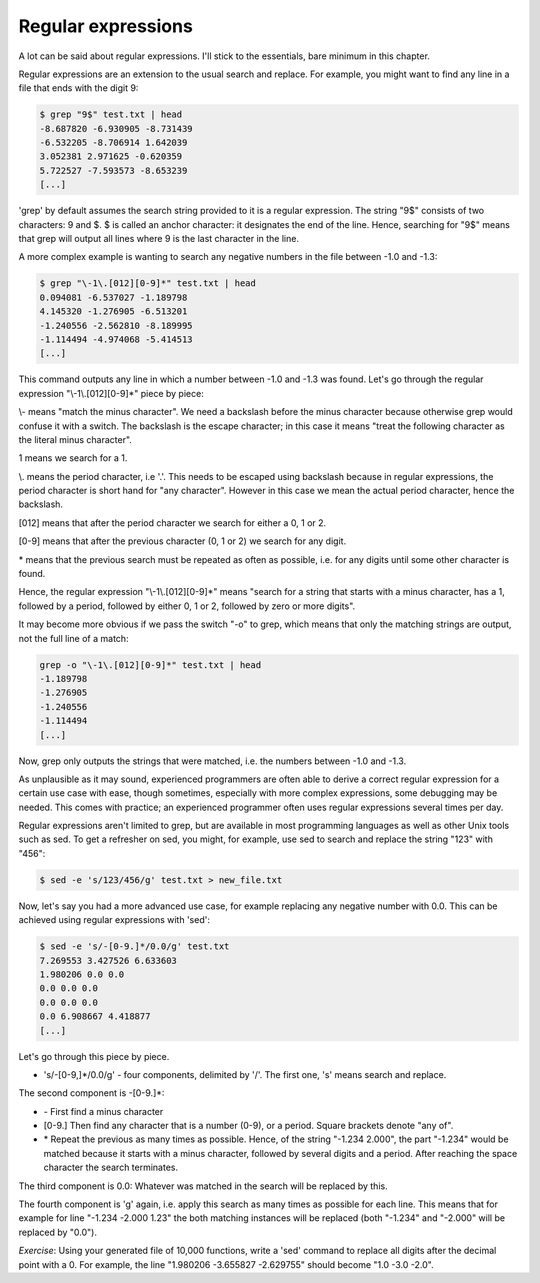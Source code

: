 Regular expressions
-------------------

A lot can be said about regular expressions. I'll stick to the essentials, bare minimum in this chapter.

Regular expressions are an extension to the usual search and replace. For example, you might want to find any line in a file that ends with the digit 9:

.. code-block:: bash

    $ grep "9$" test.txt | head
    -8.687820 -6.930905 -8.731439
    -6.532205 -8.706914 1.642039
    3.052381 2.971625 -0.620359
    5.722527 -7.593573 -8.653239
    [...]

'grep' by default assumes the search string provided to it is a regular expression. The string "9$" consists of two characters: 9 and $. $ is called an anchor character: it designates the end of the line. Hence, searching for "9$" means that grep will output all lines where 9 is the last character in the line.

A more complex example is wanting to search any negative numbers in the file between -1.0 and -1.3:

.. code-block:: bash

    $ grep "\-1\.[012][0-9]*" test.txt | head
    0.094081 -6.537027 -1.189798
    4.145320 -1.276905 -6.513201
    -1.240556 -2.562810 -8.189995
    -1.114494 -4.974068 -5.414513
    [...]

This command outputs any line in which a number between -1.0 and -1.3 was found. Let's go through the regular expression "\\-1\\.[012][0-9]*" piece by piece:

\\- means "match the minus character". We need a backslash before the minus character because otherwise grep would confuse it with a switch. The backslash is the escape character; in this case it means "treat the following character as the literal minus character".

1 means we search for a 1.

\\. means the period character, i.e '.'. This needs to be escaped using backslash because in regular expressions, the period character is short hand for "any character". However in this case we mean the actual period character, hence the backslash.

[012] means that after the period character we search for either a 0, 1 or 2.

[0-9] means that after the previous character (0, 1 or 2) we search for any digit.

\* means that the previous search must be repeated as often as possible, i.e. for any digits until some other character is found.

Hence, the regular expression "\\-1\\.[012][0-9]*" means "search for a string that starts with a minus character, has a 1, followed by a period, followed by either 0, 1 or 2, followed by zero or more digits".

It may become more obvious if we pass the switch "-o" to grep, which means that only the matching strings are output, not the full line of a match:

.. code-block:: bash

    grep -o "\-1\.[012][0-9]*" test.txt | head
    -1.189798
    -1.276905
    -1.240556
    -1.114494
    [...]

Now, grep only outputs the strings that were matched, i.e. the numbers between -1.0 and -1.3.

As unplausible as it may sound, experienced programmers are often able to derive a correct regular expression for a certain use case with ease, though sometimes, especially with more complex expressions, some debugging may be needed. This comes with practice; an experienced programmer often uses regular expressions several times per day.

Regular expressions aren't limited to grep, but are available in most programming languages as well as other Unix tools such as sed. To get a refresher on sed, you might, for example, use sed to search and replace the string "123" with "456":

.. code-block:: bash

    $ sed -e 's/123/456/g' test.txt > new_file.txt

Now, let's say you had a more advanced use case, for example replacing any negative number with 0.0. This can be achieved using regular expressions with 'sed':

.. code-block:: bash

    $ sed -e 's/-[0-9.]*/0.0/g' test.txt
    7.269553 3.427526 6.633603
    1.980206 0.0 0.0
    0.0 0.0 0.0
    0.0 0.0 0.0
    0.0 6.908667 4.418877
    [...]

Let's go through this piece by piece.

* 's/-[0-9,]*/0.0/g' - four components, delimited by '/'. The first one, 's' means search and replace.

The second component is -[0-9.]*:

* \- First find a minus character
* [0-9.] Then find any character that is a number (0-9), or a period. Square brackets denote "any of".
* \* Repeat the previous as many times as possible. Hence, of the string "-1.234 2.000", the part "-1.234" would be matched because it starts with a minus character, followed by several digits and a period. After reaching the space character the search terminates.

The third component is 0.0: Whatever was matched in the search will be replaced by this.

The fourth component is 'g' again, i.e. apply this search as many times as possible for each line. This means that for example for line "-1.234 -2.000 1.23" the both matching instances will be replaced (both "-1.234" and "-2.000" will be replaced by "0.0").

*Exercise*: Using your generated file of 10,000 functions, write a 'sed' command to replace all digits after the decimal point with a 0. For example, the line "1.980206 -3.655827 -2.629755" should become "1.0 -3.0 -2.0".

